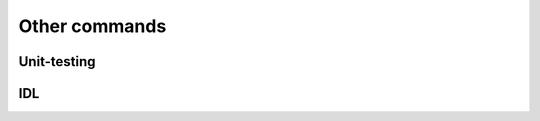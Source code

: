 Other commands
**************

Unit-testing
------------
.. cmake-module:: ../../test.cmake

IDL
---
.. cmake-module:: ../../idl.cmake
